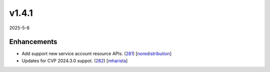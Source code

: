 ######
v1.4.1
######

2025-5-8

Enhancements
^^^^^^^^^^^^

* Add support new service account resource APIs. (`281 <https://github.com/aristanetworks/cvprac/pull/281>`_) [`noredistribution <https://github.com/noredistribution>`_]
* Updates for CVP 2024.3.0 suppot. (`282 <https://github.com/aristanetworks/cvprac/pull/282/>`_) [`mharista <https://github.com/mharista>`_]
